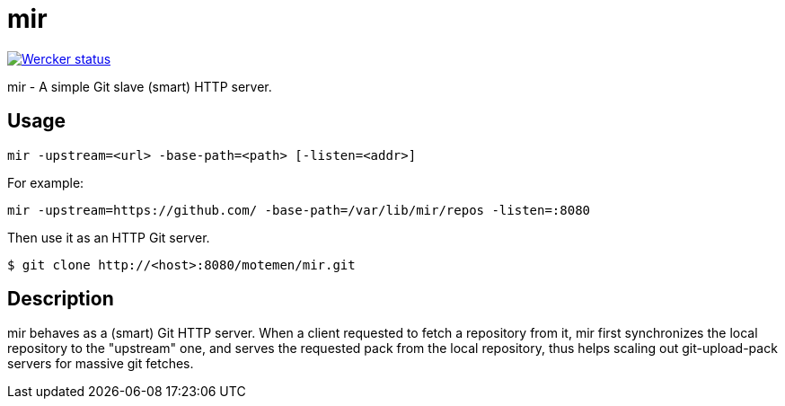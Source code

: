 mir
===

image::https://app.wercker.com/status/00178f4ed38e077b5332e5293e7b8688/s/master[Wercker status,link=https://app.wercker.com/project/bykey/00178f4ed38e077b5332e5293e7b8688]

mir - A simple Git slave (smart) HTTP server.

Usage
-----

----
mir -upstream=<url> -base-path=<path> [-listen=<addr>]
----

For example:

----
mir -upstream=https://github.com/ -base-path=/var/lib/mir/repos -listen=:8080
----

Then use it as an HTTP Git server.

----
$ git clone http://<host>:8080/motemen/mir.git
----

Description
-----------

mir behaves as a (smart) Git HTTP server.
When a client requested to fetch a repository from it, mir first synchronizes the local repository to the "upstream" one, and serves the requested pack from the local repository, thus helps scaling out git-upload-pack servers for massive git fetches.
